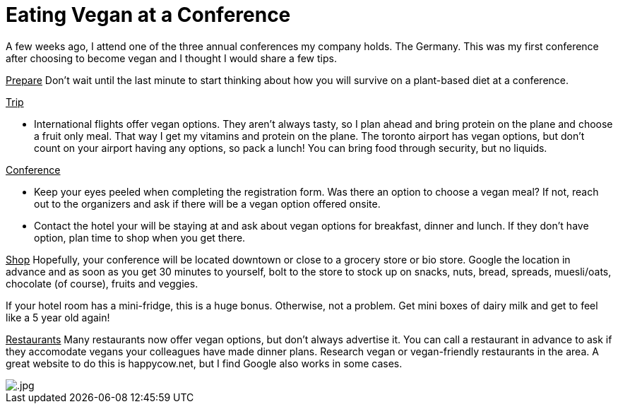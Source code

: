 = Eating Vegan at a Conference
:hp-image: 

:hp-tags: [vegan, how to, food, conference]

A few weeks ago, I attend one of the three annual conferences my company holds. The  Germany. This was my first conference after choosing to become vegan and I thought I would share a few tips.

+++<u>Prepare</u>+++
Don't wait until the last minute to start thinking about how you will survive on a plant-based diet at a conference. 

+++<u>Trip</u>+++
[square]
* International flights offer vegan options. They aren't always tasty, so I plan ahead and bring protein on the plane and choose a fruit only meal. That way I get my vitamins and protein on the plane. The toronto airport has vegan options, but don't count on your airport having any options, so pack a lunch! You can bring food through security, but no liquids.

+++<u>Conference</u>+++
[square]
* Keep your eyes peeled when completing the registration form. Was there an option to choose a vegan meal? If not, reach out to the organizers and ask if there will be a vegan option offered onsite.
* Contact the hotel your will be staying at and ask about vegan options for breakfast, dinner and lunch. If they don't have option, plan time to shop when you get there.

+++<u>Shop</u>+++
Hopefully, your conference will be located downtown or close to a grocery store or bio store. Google the location in advance and as soon as you get 30 minutes to yourself, bolt to the store to stock up on snacks, nuts, bread, spreads, muesli/oats, chocolate (of course), fruits and veggies.

If your hotel room has a mini-fridge, this is a huge bonus. Otherwise, not a problem. Get mini boxes of dairy milk and get to feel like a 5 year old again! 

+++<u>Restaurants</u>+++
Many restaurants now offer vegan options, but don't always advertise it. You can call a restaurant in advance to ask if they accomodate vegans your colleagues have made dinner plans. 
Research vegan or vegan-friendly restaurants  in the area. A great website to do this is happycow.net, but I find Google also works in some cases.



image::.jpg[]

